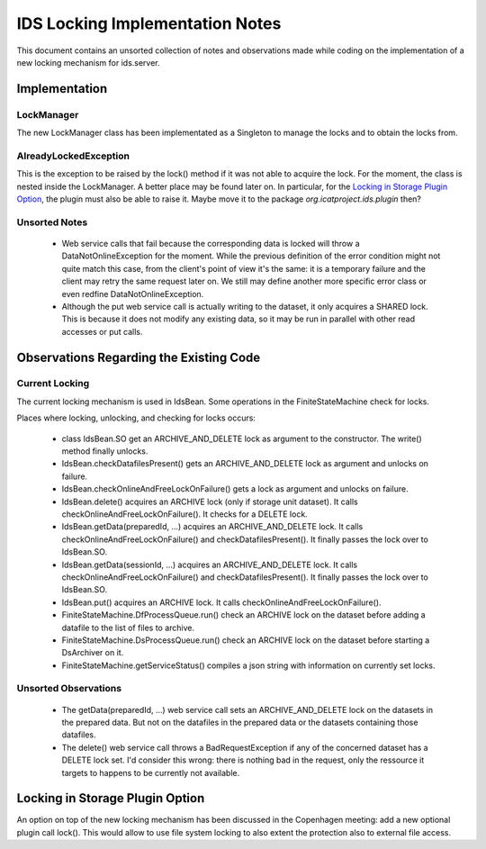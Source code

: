 IDS Locking Implementation Notes
================================

This document contains an unsorted collection of notes and
observations made while coding on the implementation of a new locking
mechanism for ids.server.


Implementation
~~~~~~~~~~~~~~

LockManager
-----------

The new LockManager class has been implementated as a Singleton to
manage the locks and to obtain the locks from.

AlreadyLockedException
----------------------

This is the exception to be raised by the lock() method if it was not
able to acquire the lock.  For the moment, the class is nested inside
the LockManager.  A better place may be found later on.  In
particular, for the `Locking in Storage Plugin Option`_, the plugin
must also be able to raise it.  Maybe move it to the package
`org.icatproject.ids.plugin` then?

Unsorted Notes
--------------

 * Web service calls that fail because the corresponding data is
   locked will throw a DataNotOnlineException for the moment.  While
   the previous definition of the error condition might not quite
   match this case, from the client's point of view it's the same: it
   is a temporary failure and the client may retry the same request
   later on.  We still may define another more specific error class or
   even redfine DataNotOnlineException.

 * Although the put web service call is actually writing to the
   dataset, it only acquires a SHARED lock.  This is because it does
   not modify any existing data, so it may be run in parallel with
   other read accesses or put calls.


Observations Regarding the Existing Code
~~~~~~~~~~~~~~~~~~~~~~~~~~~~~~~~~~~~~~~~

Current Locking
---------------

The current locking mechanism is used in IdsBean.  Some operations in
the FiniteStateMachine check for locks.

Places where locking, unlocking, and checking for locks occurs:

 * class IdsBean.SO get an ARCHIVE_AND_DELETE lock as argument to the
   constructor.  The write() method finally unlocks.

 * IdsBean.checkDatafilesPresent() gets an ARCHIVE_AND_DELETE lock as
   argument and unlocks on failure.

 * IdsBean.checkOnlineAndFreeLockOnFailure() gets a lock as argument
   and unlocks on failure.

 * IdsBean.delete() acquires an ARCHIVE lock (only if storage unit
   dataset).  It calls checkOnlineAndFreeLockOnFailure().  It checks
   for a DELETE lock.

 * IdsBean.getData(preparedId, ...) acquires an ARCHIVE_AND_DELETE
   lock.  It calls checkOnlineAndFreeLockOnFailure() and
   checkDatafilesPresent().  It finally passes the lock over to
   IdsBean.SO.

 * IdsBean.getData(sessionId, ...) acquires an ARCHIVE_AND_DELETE
   lock.  It calls checkOnlineAndFreeLockOnFailure() and
   checkDatafilesPresent().  It finally passes the lock over to
   IdsBean.SO.

 * IdsBean.put() acquires an ARCHIVE lock.  It calls
   checkOnlineAndFreeLockOnFailure().

 * FiniteStateMachine.DfProcessQueue.run() check an ARCHIVE lock on
   the dataset before adding a datafile to the list of files to
   archive.

 * FiniteStateMachine.DsProcessQueue.run() check an ARCHIVE lock on
   the dataset before starting a DsArchiver on it.

 * FiniteStateMachine.getServiceStatus() compiles a json string with
   information on currently set locks.

Unsorted Observations
---------------------

 * The getData(preparedId, ...) web service call sets an
   ARCHIVE_AND_DELETE lock on the datasets in the prepared data.  But
   not on the datafiles in the prepared data or the datasets
   containing those datafiles.

 * The delete() web service call throws a BadRequestException if any
   of the concerned dataset has a DELETE lock set.  I'd consider this
   wrong: there is nothing bad in the request, only the ressource it
   targets to happens to be currently not available.


Locking in Storage Plugin Option
~~~~~~~~~~~~~~~~~~~~~~~~~~~~~~~~

An option on top of the new locking mechanism has been discussed in
the Copenhagen meeting: add a new optional plugin call lock().  This
would allow to use file system locking to also extent the protection
also to external file access.
